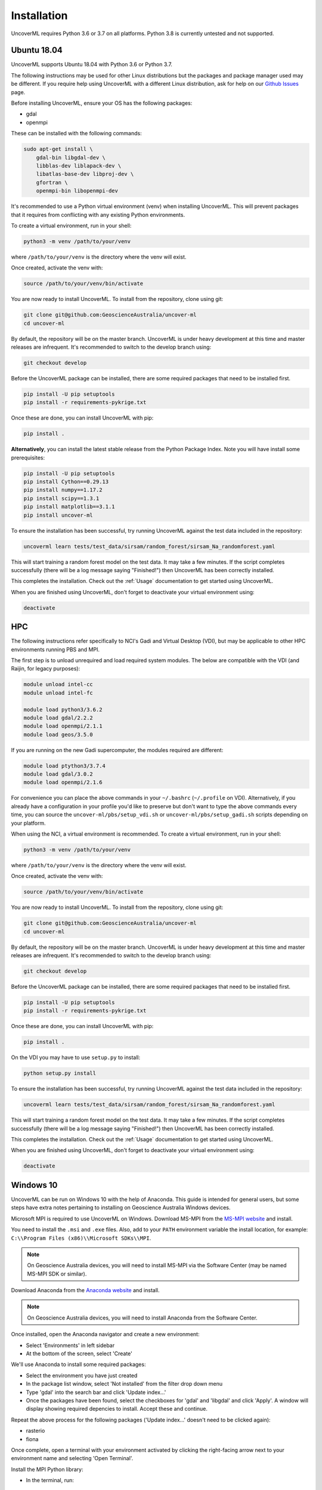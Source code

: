 Installation
============

UncoverML requires Python 3.6 or 3.7 on all platforms. 
Python 3.8 is currently untested and not supported.

Ubuntu 18.04
------------

UncoverML supports Ubuntu 18.04 with Python 3.6 or Python 3.7. 

The following instructions may be used for other Linux distributions but the packages and package
manager used may be different. If you require help using UncoverML with a different Linux 
distribution, ask for help on our 
`Github Issues <https://github.com/GeoscienceAustralia/uncover-ml/issues>`_ page.

Before installing UncoverML, ensure your OS has the following packages:

- gdal
- openmpi

These can be installed with the following commands:

.. code:: bash

    sudo apt-get install \
        gdal-bin libgdal-dev \
        libblas-dev liblapack-dev \
        libatlas-base-dev libproj-dev \
        gfortran \
        openmpi-bin libopenmpi-dev

It's recommended to use a Python virtual environment (venv) when installing UncoverML. This will
prevent packages that it requires from conflicting with any existing Python environments.

To create a virtual environment, run in your shell:

.. code:: bash

    python3 -m venv /path/to/your/venv

where ``/path/to/your/venv`` is the directory where the venv will exist.

Once created, activate the venv with:

.. code:: bash

    source /path/to/your/venv/bin/activate

You are now ready to install UncoverML. To install from the repository, clone using git:

.. code:: bash

    git clone git@github.com:GeoscienceAustralia/uncover-ml
    cd uncover-ml

By default, the repository will be on the master branch. UncoverML is under heavy development 
at this time and master releases are infrequent. It's recommended to switch to the develop branch
using:

.. code:: bash

    git checkout develop

Before the UncoverML package can be installed, there are some required packages that need to be installed first.

.. code:: bash

    pip install -U pip setuptools
    pip install -r requirements-pykrige.txt

Once these are done, you can install UncoverML with pip:

.. code:: bash

    pip install .

**Alternatively**, you can install the latest stable release from the Python Package Index.
Note you will have install some prerequisites:

.. code:: bash
    
    pip install -U pip setuptools
    pip install Cython==0.29.13
    pip install numpy==1.17.2
    pip install scipy==1.3.1
    pip install matplotlib==3.1.1
    pip install uncover-ml

To ensure the installation has been successful, try running UncoverML against the test data
included in the repository:

.. code:: bash

   uncoverml learn tests/test_data/sirsam/random_forest/sirsam_Na_randomforest.yaml

This will start training a random forest model on the test data. It may take a few minutes.
If the script completes successfully (there will be a log message saying "Finished!") then 
UncoverML has been correctly installed.

This completes the installation. Check out the :ref:`Usage` documentation to get started using
UncoverML.

When you are finished using UncoverML, don't forget to deactivate your virtual environment using:

.. code:: bash

    deactivate

HPC
---

The following instructions refer specifically to NCI's Gadi and Virtual Desktop (VDI), but may be applicable to other
HPC environments running PBS and MPI.

The first step is to unload unrequired and load required system modules. The below are compatible with the VDI (and Raijin, for legacy purposes):

.. code:: bash

    module unload intel-cc
    module unload intel-fc

    module load python3/3.6.2
    module load gdal/2.2.2
    module load openmpi/2.1.1
    module load geos/3.5.0

If you are running on the new Gadi supercomputer, the modules required are different:

.. code:: bash
 
    module load ptython3/3.7.4
    module load gdal/3.0.2
    module load openmpi/2.1.6

For convenience you can place the above commands in your ``~/.bashrc`` (``~/.profile`` on VDI). 
Alternatively, if you already have a configuration in your profile you'd like to preserve but don't
want to type the above commands every time, you can source the ``uncover-ml/pbs/setup_vdi.sh`` or 
``uncover-ml/pbs/setup_gadi.sh`` scripts depending on your platform. 

When using the NCI, a virtual environment is recommended. To create a virtual environment, run in your shell:

.. code:: bash

    python3 -m venv /path/to/your/venv

where ``/path/to/your/venv`` is the directory where the venv will exist.

Once created, activate the venv with:

.. code:: bash

    source /path/to/your/venv/bin/activate

You are now ready to install UncoverML. To install from the repository, clone using git:

.. code:: bash

    git clone git@github.com:GeoscienceAustralia/uncover-ml
    cd uncover-ml

By default, the repository will be on the master branch. UncoverML is under heavy development 
at this time and master releases are infrequent. It's recommended to switch to the develop branch
using:

.. code:: bash

    git checkout develop

Before the UncoverML package can be installed, there are some required packages that need to be installed first.

.. code:: bash

    pip install -U pip setuptools
    pip install -r requirements-pykrige.txt

Once these are done, you can install UncoverML with pip:

.. code:: bash

    pip install .

On the VDI you may have to use ``setup.py`` to install:

.. code:: bash

    python setup.py install

To ensure the installation has been successful, try running UncoverML against the test data
included in the repository:

.. code:: bash

   uncoverml learn tests/test_data/sirsam/random_forest/sirsam_Na_randomforest.yaml

This will start training a random forest model on the test data. It may take a few minutes.
If the script completes successfully (there will be a log message saying "Finished!") then 
UncoverML has been correctly installed.

This completes the installation. Check out the :ref:`Usage` documentation to get started using
UncoverML.

When you are finished using UncoverML, don't forget to deactivate your virtual environment using:

.. code:: bash

    deactivate

Windows 10
----------

UncoverML can be run on Windows 10 with the help of Anaconda. 
This guide is intended for general users, but some steps have extra
notes pertaining to installing on Geoscience Australia Windows devices.

Microsoft MPI is required to use UncoverML on Windows. 
Download MS-MPI from the `MS-MPI website <https://docs.microsoft.com/en-us/message-passing-interface/microsoft-mpi>`_
and install.

You need to install the ``.msi`` and ``.exe`` files.  
Also, add to your ``PATH`` environment variable the install location, 
for example: ``C:\\Program Files (x86)\\Microsoft SDKs\\MPI``.

.. note:: 
    
    On Geoscience Australia devices, you will need to install MS-MPI via the Software Center
    (may be named MS-MPI SDK or similar).

Download Anaconda from the `Anaconda website <https://www.anaconda.com/products/individual#windows>`_
and install.

.. note::

    On Geoscience Australia devices, you will need to install Anaconda from the Software Center.

Once installed, open the Anaconda navigator and create a new environment:

- Select 'Environments' in left sidebar
- At the bottom of the screen, select 'Create'

.. image:: anaconda_step1.png

.. _install_anaconda_packages::

We'll use Anaconda to install some required packages:

- Select the environment you have just created
- In the package list window, select 'Not installed' from the filter 
  drop down menu
- Type 'gdal' into the search bar and click 'Update index...'
- Once the packages have been found, select the checkboxes for 'gdal'
  and 'libgdal' and click 'Apply'. A window will display showing required
  depencies to install. Accept these and continue.

.. image:: anaconda_step2_install_packages.png

Repeat the above process for the following packages ('Update index...' doesn't need to be clicked again):

- rasterio
- fiona

Once complete, open a terminal with your environment activated by clicking the right-facing arrow
next to your environment name and selecting 'Open Terminal'.

Install the MPI Python library:

- In the terminal, run:

.. code:: bash

    conda install -c intel mpi4py

Now clone the UncoverML repository:

.. note:: 

    Cloning the repository can be done through Git Bash or your 
    preferred git client. In this case it's done through the Windows
    CMD terminal for convenience.

- Navigate to your desired directory

  - ``<DRIVE_LETTER>:`` will change drives in the Windows CMD terminal and
    ``cd <path>`` will change directories. 

- Clone the repository using `git clone https://github.com/GeoscienceAustralia/uncover-ml.git`

  - If you do not have git installed, you can install it using Anaconda navigator 
    using the :ref:`method above <install_anaconda_packages>`

- Once cloned, cd into the repository using ``cd uncover-ml``
- By default, the repository will be on the master branch. UncoverML is under heavy development 
  at this time and master releases are infrequent. It's recommended to switch to the develop branch
  using ``git checkout develop``

Pip can now be used to install UncoverML into our Anaconda environment:

- In the terminal, run:

.. code:: bash

  pip install -r requirements-pykrige.txt
  pip install . 

UncoverML will now be installed in your Anaconda environment.

To test that it's operational, run the included Windows test config:

- Modify the example config to point to your uncover-ml repository so that the test data can be
  found:

  - Open ``...\uncover-ml\configs\windows_random_forest.yaml`` in a text editor and modify the 
  section of the file paths on lines 13, 20, 35 and 41 that contain ``path\to\uncoverml``
  to the path to where you cloned the uncover-ml repository. For example, if I cloned
  the repository to ``C:\Users\bmous`` then this would become ``C:\Users\bmous\uncover-ml\rest-of-path``

- In the terminal, run:

.. code:: bash

    uncoverml learn configs\windows_random_forest.yaml

This trains a multirandomforest model on some test data

- In the terminal, run:

.. code:: bash

  uncoverml predict configs\windows_random_forest.yaml

This performs a prediction on the test data using the trained model

If the installation and execution was successful, then the results will be available
in ``...path to uncover-ml repository\random_forest_out``.

On Windows, multiprocessing can be utilised by running UncoverML commands using ``mpiexec``:

.. code:: bash

    mpiexec -n 4 uncoverml learn configs\windows_random_forest.yaml

Where ``-n 4`` specifies to run the training with 4 processors.

With that the installation is complete. Read the documentation further to learn how to
fully utilise UncoverML. When you want to run UncoverML on Windows, make sure to launch
a terminal from Anaconda Navigator using your UncoverML environment.

.. note:: 

    You may get a Windows firewall warning asking for exceptions for mpiexec and
    Hydra proxy. These can be safely cancelled. The networking requirement of 
    MPI will work on local machines without setting firewall rules.

.. warning::

    The Cubist functionality is currently not available when using Windows.
    This requires further work in making Cubist compatible with Windows and 
    writing a Cubist install script for Windows.

